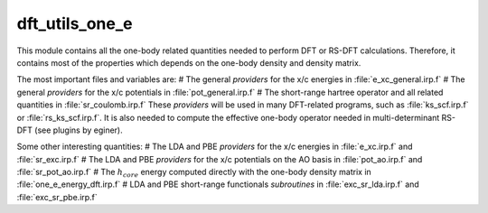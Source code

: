 ===============
dft_utils_one_e
===============

This module contains all the one-body related quantities needed to perform DFT or RS-DFT calculations. 
Therefore, it contains most of the properties which depends on the one-body density and density matrix. 

The most important files and variables are:
# The general *providers* for the x/c energies in :file:`e_xc_general.irp.f`
# The general *providers* for the x/c potentials in :file:`pot_general.irp.f`
# The short-range hartree operator and all related quantities in :file:`sr_coulomb.irp.f`
These *providers* will be used in many DFT-related programs, such as :file:`ks_scf.irp.f` or :file:`rs_ks_scf.irp.f`. 
It is also needed to compute the effective one-body operator needed in multi-determinant RS-DFT (see plugins by eginer). 

Some other interesting quantities: 
# The LDA and PBE *providers* for the x/c energies in :file:`e_xc.irp.f` and :file:`sr_exc.irp.f`
# The LDA and PBE *providers* for the x/c potentials on the AO basis in :file:`pot_ao.irp.f` and  :file:`sr_pot_ao.irp.f`
# The :math:`h_{core}` energy computed directly with the one-body density matrix in :file:`one_e_energy_dft.irp.f`
# LDA and PBE short-range functionals *subroutines* in :file:`exc_sr_lda.irp.f` and :file:`exc_sr_pbe.irp.f`


